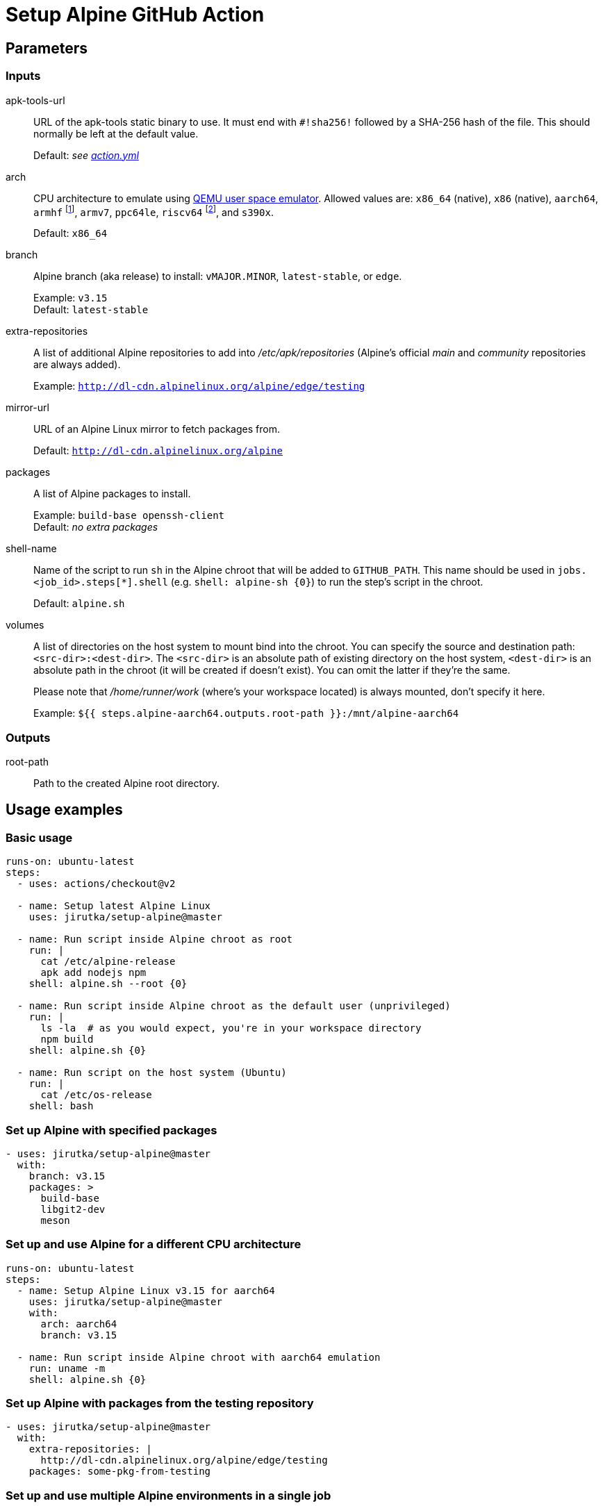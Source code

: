 = Setup Alpine GitHub Action
:proj-name: setup-alpine
:gh-name: jirutka/{proj-name}
:gh-branch: master
:action-ref: {gh-name}@{gh-branch}
:alpine-latest: v3.15


== Parameters

=== Inputs

apk-tools-url::
URL of the apk-tools static binary to use.
It must end with `#!sha256!` followed by a SHA-256 hash of the file.
This should normally be left at the default value.
+
Default: _see link:action.yml[]_

arch::
CPU architecture to emulate using https://www.qemu.org/docs/master/user/main.html[QEMU user space emulator].
Allowed values are: `x86_64` (native), `x86` (native), `aarch64`, `armhf` footnote:[armhf is armv6 with hard-float.], `armv7`, `ppc64le`, `riscv64` footnote:[riscv64 is available only for branch `edge` for now.], and `s390x`.
+
Default: `x86_64`

branch::
Alpine branch (aka release) to install: `vMAJOR.MINOR`, `latest-stable`, or `edge`.
+
Example: `{alpine-latest}` +
Default: `latest-stable`

extra-repositories::
A list of additional Alpine repositories to add into _/etc/apk/repositories_ (Alpine’s official _main_ and _community_ repositories are always added).
+
Example: `http://dl-cdn.alpinelinux.org/alpine/edge/testing`

mirror-url::
URL of an Alpine Linux mirror to fetch packages from.
+
Default: `http://dl-cdn.alpinelinux.org/alpine`

packages::
A list of Alpine packages to install.
+
Example: `build-base openssh-client` +
Default: _no extra packages_

shell-name::
Name of the script to run `sh` in the Alpine chroot that will be added to `GITHUB_PATH`.
This name should be used in `jobs.<job_id>.steps[*].shell` (e.g. `shell: alpine-sh {0}`) to run the step’s script in the chroot.
+
Default: `alpine.sh`

volumes::
A list of directories on the host system to mount bind into the chroot.
You can specify the source and destination path: `<src-dir>:<dest-dir>`.
The `<src-dir>` is an absolute path of existing directory on the host system, `<dest-dir>` is an absolute path in the chroot (it will be created if doesn’t exist).
You can omit the latter if they're the same.
+
Please note that _/home/runner/work_ (where’s your workspace located) is always mounted, don’t specify it here.
+
Example: `${{ steps.alpine-aarch64.outputs.root-path }}:/mnt/alpine-aarch64`


=== Outputs

root-path::
Path to the created Alpine root directory.


== Usage examples

=== Basic usage

[source, yaml, subs="+attributes"]
----
runs-on: ubuntu-latest
steps:
  - uses: actions/checkout@v2

  - name: Setup latest Alpine Linux
    uses: {action-ref}

  - name: Run script inside Alpine chroot as root
    run: |
      cat /etc/alpine-release
      apk add nodejs npm
    shell: alpine.sh --root {0}

  - name: Run script inside Alpine chroot as the default user (unprivileged)
    run: |
      ls -la  # as you would expect, you're in your workspace directory
      npm build
    shell: alpine.sh {0}

  - name: Run script on the host system (Ubuntu)
    run: |
      cat /etc/os-release
    shell: bash
----


=== Set up Alpine with specified packages

[source, yaml, subs="+attributes"]
----
- uses: {action-ref}
  with:
    branch: {alpine-latest}
    packages: >
      build-base
      libgit2-dev
      meson
----


=== Set up and use Alpine for a different CPU architecture

[source, yaml, subs="+attributes"]
----
runs-on: ubuntu-latest
steps:
  - name: Setup Alpine Linux {alpine-latest} for aarch64
    uses: {action-ref}
    with:
      arch: aarch64
      branch: {alpine-latest}

  - name: Run script inside Alpine chroot with aarch64 emulation
    run: uname -m
    shell: alpine.sh {0}
----


=== Set up Alpine with packages from the testing repository

[source, yaml, subs="+attributes"]
----
- uses: {action-ref}
  with:
    extra-repositories: |
      http://dl-cdn.alpinelinux.org/alpine/edge/testing
    packages: some-pkg-from-testing
----


=== Set up and use multiple Alpine environments in a single job

[source, yaml, subs="+attributes"]
----
runs-on: ubuntu-latest
steps:
  - name: Setup latest Alpine Linux for x86_64
    uses: {action-ref}
    with:
      shell-name: alpine-aarch64.sh

  - name: Setup latest Alpine Linux for aarch64
    uses: {action-ref}
    with:
      arch: aarch64
      shell-name: alpine-aarch64.sh

  - name: Run script inside Alpine chroot
    run: uname -m
    shell: alpine-x86_64.sh {0}

  - name: Run script inside Alpine chroot with aarch64 emulation
    run: uname -m
    shell: alpine-aarch64.sh {0}

  - name: Run script on the host system (Ubuntu)
    run: cat /etc/os-release
    shell: bash
----


=== Cross-compile Rust application with system libraries

[source, yaml, subs="+attributes"]
----
runs-on: ubuntu-latest
strategy:
  matrix:
    include:
      - rust-target: aarch64-unknown-linux-musl
        os-arch: aarch64
env:
  CROSS_SYSROOT: /mnt/alpine-${{ matrix.os-arch }}
steps:
  - uses: actions/checkout@v1

  - name: Set up Alpine Linux for ${{ matrix.os-arch }} (target arch)
    id: alpine-target
    uses: {action-ref}
    with:
      arch: ${{ matrix.os-arch }}
      branch: edge
      packages: >
        dbus-dev
        dbus-static
      shell-name: alpine-target.sh

  - name: Set up Alpine Linux for x86_64 (build arch)
    uses: {action-ref}
    with:
      arch: x86_64
      packages: >
        build-base
        pkgconf
        lld
        rustup
      volumes: ${{ steps.alpine-target.outputs.root-path }}:${{ env.CROSS_SYSROOT }}
      shell-name: alpine.sh

  - name: Install Rust stable toolchain via rustup
    run: rustup-init --target ${{ matrix.rust-target }} --default-toolchain stable --profile minimal -y
    shell: alpine.sh {0}

  - name: Build statically linked binary
    env:
      CARGO_BUILD_TARGET: ${{ matrix.rust-target }}
      CARGO_PROFILE_RELEASE_STRIP: symbols
      PKG_CONFIG_ALL_STATIC: '1'
      PKG_CONFIG_LIBDIR: ${{ env.CROSS_SYSROOT }}/usr/lib/pkgconfig
      RUSTFLAGS: -C linker=/usr/bin/ld.lld
      SYSROOT: /dummy  # workaround for https://github.com/rust-lang/pkg-config-rs/issues/102
    run: |
      # Workaround for https://github.com/rust-lang/pkg-config-rs/issues/102.
      echo -e '#!/bin/sh\nPKG_CONFIG_SYSROOT_DIR=${{ env.CROSS_SYSROOT }} exec pkgconf "$@"' \
          | install -m755 /dev/stdin pkg-config
      export PKG_CONFIG="$(pwd)/pkg-config"
      cargo build --release --locked --verbose
    shell: alpine.sh {0}

  - name: Try to run the binary
    run: ./myapp --version
    working-directory: target/${{ matrix.rust-target }}/release
    shell: alpine-target.sh {0}
----


== License

This project is licensed under http://opensource.org/licenses/MIT/[MIT License].
For the full text of the license, see the link:LICENSE[LICENSE] file.
